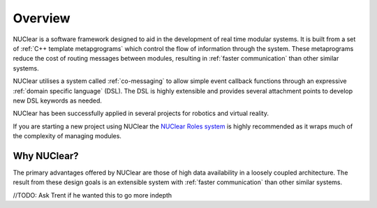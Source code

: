 ========
Overview
========

NUClear is a software framework designed to aid in the development of real time modular systems. It is built from a set of :ref:`C++ template metapgrograms` which control the flow of information through the system. These metaprograms reduce the cost of routing messages between modules, resulting in :ref:`faster communication` than other similar systems.

NUClear utilises a system called :ref:`co-messaging` to allow simple event callback functions through an expressive :ref:`domain specific language` (DSL).  The DSL is highly extensible and provides several attachment points to develop new DSL keywords as needed.

NUClear has been successfully applied in several projects for robotics and virtual reality.

If you are starting a new project using NUClear the `NUClear Roles system <https://github.com/Fastcode/NUClearRoles>`_ is highly recommended as it wraps much of the complexity of managing modules.

Why NUClear?
************

The primary advantages offered by NUClear are those of high data availability in a loosely coupled architecture. The result from these design goals is an extensible system with :ref:`faster communication` than other similar systems.


//TODO:
Ask Trent if he wanted this to go more indepth
